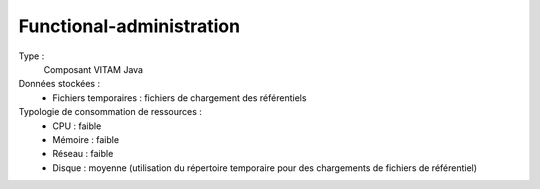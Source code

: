 Functional-administration
#########################

Type :
  Composant VITAM Java

Données stockées :
  * Fichiers temporaires : fichiers de chargement des référentiels

Typologie de consommation de ressources :
  * CPU : faible
  * Mémoire : faible
  * Réseau : faible
  * Disque : moyenne (utilisation du répertoire temporaire pour des chargements de fichiers de référentiel)
